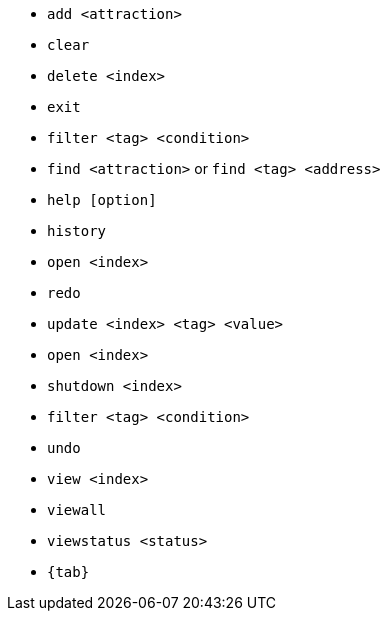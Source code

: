:stylesDir: stylesheets
:experimental:
* `add <attraction>`

* `clear`

* `delete <index>`
* `exit`
* `filter <tag> <condition>`
* `find <attraction>` or `find <tag> <address>`
* `help [option]`
* `history`
* `open <index>`
* `redo`

* `update <index> <tag> <value>`
* `open <index>`
* `shutdown <index>`

* `filter <tag> <condition>`


* `undo`

* `view <index>`
* `viewall`
* `viewstatus <status>`

* `{tab}`
